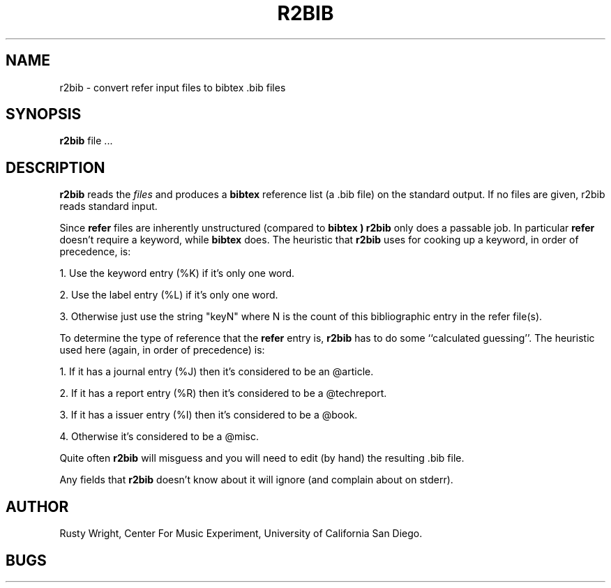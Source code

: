 .TH R2BIB 1-local
.SH NAME
r2bib \- convert refer input files to bibtex .bib files
.SH SYNOPSIS
.B r2bib
file ...
.br
.SH DESCRIPTION
.B r2bib
reads the
.I files
and produces a
.B bibtex
reference list (a .bib file) on the standard output.
If no files are given, r2bib reads
standard input.
.PP
Since
.B refer
files are inherently unstructured (compared to
.B bibtex )
.B r2bib
only does a passable job.  In particular
.B refer
doesn't require a keyword, while
.B bibtex
does.  The heuristic that
.B r2bib
uses for cooking up a keyword, in order of precedence, is:
.PP
1. Use the keyword entry (%K) if it's only one word.
.PP
2. Use the label entry (%L) if it's only one word.
.PP
3. Otherwise just use the string "keyN" where N
is the count of this bibliographic entry in
the refer file(s).
.PP
To determine the type of reference that the
.B refer
entry is,
.B r2bib
has to do some ``calculated guessing''.  The heuristic used
here (again, in order of precedence) is:
.PP
1. If it has a journal entry (%J) then it's considered to
be an @article.
.PP
2. If it has a report entry (%R) then it's considered to
be a @techreport.
.PP
3. If it has a issuer entry (%I) then it's considered to
be a @book.
.PP
4. Otherwise it's considered to be a @misc.
.PP
Quite often
.B r2bib
will misguess and you will need to edit (by hand) the resulting .bib
file.
.PP
Any fields that
.B r2bib
doesn't know about it will ignore (and complain about on stderr).
.SH AUTHOR
Rusty Wright, Center For Music Experiment, University of California San
Diego.
.SH BUGS
